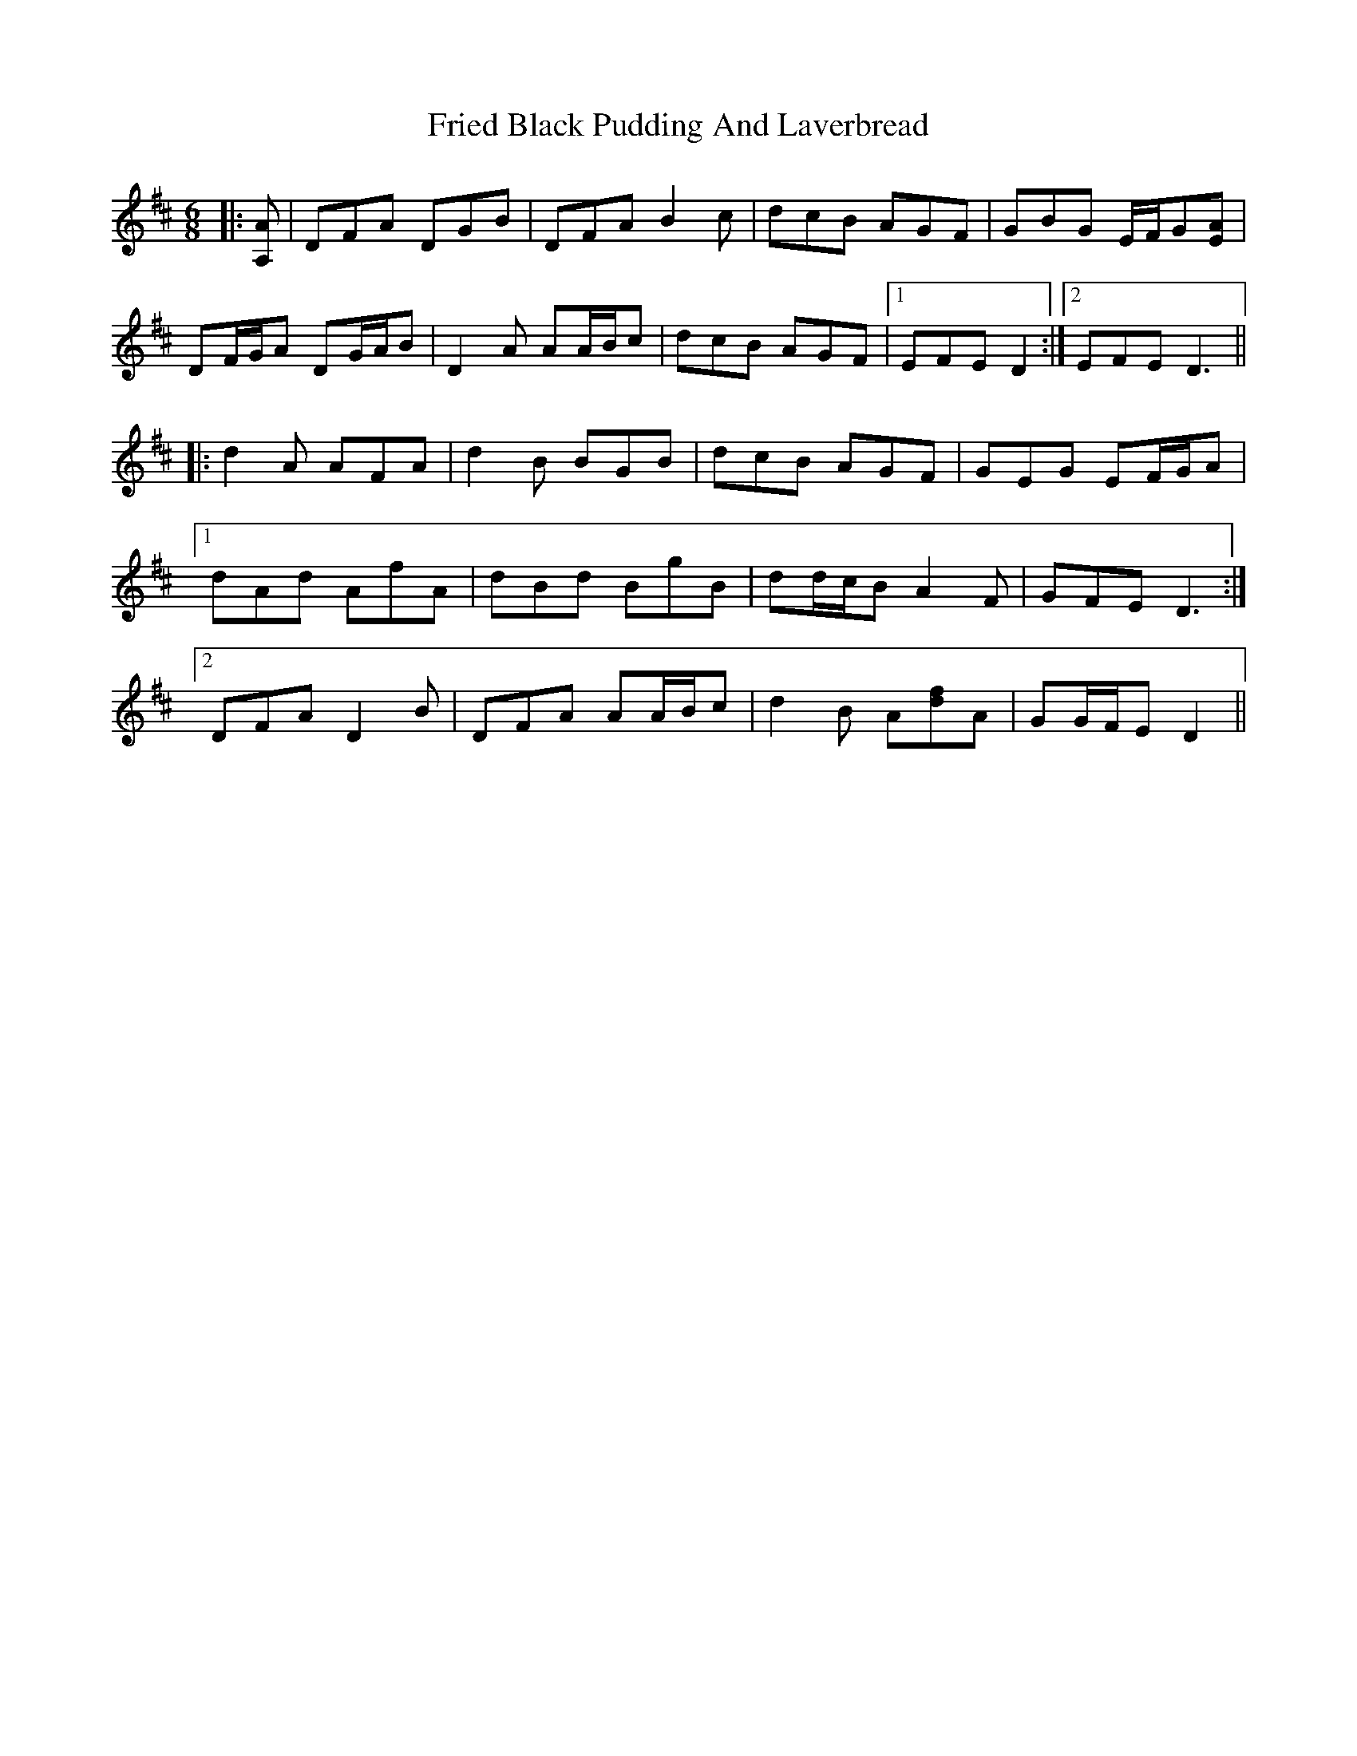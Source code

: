 X: 14098
T: Fried Black Pudding And Laverbread
R: jig
M: 6/8
K: Dmajor
|:[A,A]|DFA DGB|DFA B2 c|dcB AGF|GBG E/F/G[EA]|
DF/G/A DG/A/B|D2 A AA/B/c|dcB AGF|1 EFE D2:|2 EFE D3||
|:d2 A AFA|d2 B BGB|dcB AGF|GEG EF/G/A|
[1 dAd AfA|dBd BgB|dd/c/B A2 F|GFE D3:|
[2 DFA D2 B|DFA AA/B/c|d2 B A[df]A|GG/F/E D2||

